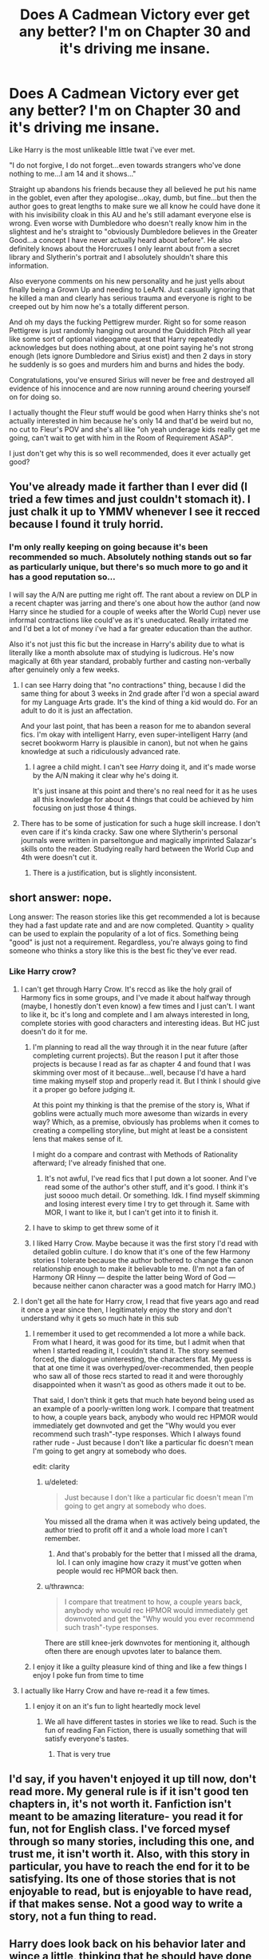 #+TITLE: Does A Cadmean Victory ever get any better? I'm on Chapter 30 and it's driving me insane.

* Does A Cadmean Victory ever get any better? I'm on Chapter 30 and it's driving me insane.
:PROPERTIES:
:Score: 86
:DateUnix: 1595176080.0
:DateShort: 2020-Jul-19
:FlairText: Discussion
:END:
Like Harry is the most unlikeable little twat i've ever met.

"I do not forgive, I do not forget...even towards strangers who've done nothing to me...I am 14 and it shows..."

Straight up abandons his friends because they all believed he put his name in the goblet, even after they apologise...okay, dumb, but fine...but then the author goes to great lengths to make sure we all know he could have done it with his invisibility cloak in this AU and he's still adamant everyone else is wrong. Even worse with Dumbledore who doesn't really know him in the slightest and he's straight to "obviously Dumbledore believes in the Greater Good...a concept I have never actually heard about before". He also definitely knows about the Horcruxes I only learnt about from a secret library and Slytherin's portrait and I absolutely shouldn't share this information.

Also everyone comments on his new personality and he just yells about finally being a Grown Up and needing to LeArN. Just casually ignoring that he killed a man and clearly has serious trauma and everyone is right to be creeped out by him now he's a totally different person.

And oh my days the fucking Pettigrew murder. Right so for some reason Pettigrew is just randomly hanging out around the Quidditch Pitch all year like some sort of optional videogame quest that Harry repeatedly acknowledges but does nothing about, at one point saying he's not strong enough (lets ignore Dumbledore and Sirius exist) and then 2 days in story he suddenly is so goes and murders him and burns and hides the body.

Congratulations, you've ensured Sirius will never be free and destroyed all evidence of his innocence and are now running around cheering yourself on for doing so.

I actually thought the Fleur stuff would be good when Harry thinks she's not actually interested in him because he's only 14 and that'd be weird but no, no cut to Fleur's POV and she's all like "oh yeah underage kids really get me going, can't wait to get with him in the Room of Requirement ASAP".

I just don't get why this is so well recommended, does it ever actually get good?


** You've already made it farther than I ever did (I tried a few times and just couldn't stomach it). I just chalk it up to YMMV whenever I see it recced because I found it truly horrid.
:PROPERTIES:
:Author: JennaSayquah
:Score: 59
:DateUnix: 1595177628.0
:DateShort: 2020-Jul-19
:END:

*** I'm only really keeping on going because it's been recommended so much. Absolutely nothing stands out so far as particularly unique, but there's so much more to go and it has a good reputation so...

I will say the A/N are putting me right off. The rant about a review on DLP in a recent chapter was jarring and there's one about how the author (and now Harry since he studied for a couple of weeks after the World Cup) never use informal contractions like could've as it's uneducated. Really irritated me and I'd bet a lot of money i've had a far greater education than the author.

Also it's not just this fic but the increase in Harry's ability due to what is literally like a month absolute max of studying is ludicrous. He's now magically at 6th year standard, probably further and casting non-verbally after genuinely only a few weeks.
:PROPERTIES:
:Score: 33
:DateUnix: 1595178052.0
:DateShort: 2020-Jul-19
:END:

**** I can see Harry doing that "no contractions" thing, because I did the same thing for about 3 weeks in 2nd grade after I'd won a special award for my Language Arts grade. It's the kind of thing a kid would do. For an adult to do it is just an affectation.

And your last point, that has been a reason for me to abandon several fics. I'm okay with intelligent Harry, even super-intelligent Harry (and secret bookworm Harry is plausible in canon), but not when he gains knowledge at such a ridiculously advanced rate.
:PROPERTIES:
:Author: JennaSayquah
:Score: 15
:DateUnix: 1595183577.0
:DateShort: 2020-Jul-19
:END:

***** I agree a child might. I can't see /Harry/ doing it, and it's made worse by the A/N making it clear why he's doing it.

It's just insane at this point and there's no real need for it as he uses all this knowledge for about 4 things that could be achieved by him focusing on just those 4 things.
:PROPERTIES:
:Score: 16
:DateUnix: 1595184608.0
:DateShort: 2020-Jul-19
:END:


**** There has to be some of justication for such a huge skill increase. I don't even care if it's kinda cracky. Saw one where Slytherin's personal journals were written in parseltongue and magically imprinted Salazar's skills onto the reader. Studying really hard between the World Cup and 4th were doesn't cut it.
:PROPERTIES:
:Author: streakermaximus
:Score: 8
:DateUnix: 1595208086.0
:DateShort: 2020-Jul-20
:END:

***** There is a justification, but is slightly inconsistent.
:PROPERTIES:
:Author: FFCheck
:Score: 1
:DateUnix: 1595215608.0
:DateShort: 2020-Jul-20
:END:


** short answer: nope.

Long answer: The reason stories like this get recommended a lot is because they had a fast update rate and and are now completed. Quantity > quality can be used to explain the popularity of a lot of fics. Something being "good" is just not a requirement. Regardless, you're always going to find someone who thinks a story like this is the best fic they've ever read.
:PROPERTIES:
:Author: Lord_Anarchy
:Score: 29
:DateUnix: 1595184342.0
:DateShort: 2020-Jul-19
:END:

*** Like Harry crow?
:PROPERTIES:
:Author: alphiesthecat
:Score: 15
:DateUnix: 1595195067.0
:DateShort: 2020-Jul-20
:END:

**** I can't get through Harry Crow. It's reccd as like the holy grail of Harmony fics in some groups, and I've made it about halfway through (maybe, I honestly don't even know) a few times and I just can't. I want to like it, bc it's long and complete and I am always interested in long, complete stories with good characters and interesting ideas. But HC just doesn't do it for me.
:PROPERTIES:
:Author: haleyn0918
:Score: 12
:DateUnix: 1595208315.0
:DateShort: 2020-Jul-20
:END:

***** I'm planning to read all the way through it in the near future (after completing current projects). But the reason I put it after those projects is because I read as far as chapter 4 and found that I was skimming over most of it because...well, because I'd have a hard time making myself stop and properly read it. But I think I should give it a proper go before judging it.

At this point my thinking is that the premise of the story is, What if goblins were actually much more awesome than wizards in every way? Which, as a premise, obviously has problems when it comes to creating a compelling storyline, but might at least be a consistent lens that makes sense of it.

I might do a compare and contrast with Methods of Rationality afterward; I've already finished that one.
:PROPERTIES:
:Author: thrawnca
:Score: 7
:DateUnix: 1595209762.0
:DateShort: 2020-Jul-20
:END:

****** It's not awful, I've read fics that I put down a lot sooner. And I've read some of the author's other stuff, and it's good. I think it's just soooo much detail. Or something. Idk. I find myself skimming and losing interest every time I try to get through it. Same with MOR, I want to like it, but I can't get into it to finish it.
:PROPERTIES:
:Author: haleyn0918
:Score: 2
:DateUnix: 1595211828.0
:DateShort: 2020-Jul-20
:END:


***** I have to skimp to get threw some of it
:PROPERTIES:
:Author: alphiesthecat
:Score: 1
:DateUnix: 1595208375.0
:DateShort: 2020-Jul-20
:END:


***** I liked Harry Crow. Maybe because it was the first story I'd read with detailed goblin culture. I do know that it's one of the few Harmony stories I tolerate because the author bothered to change the canon relationship enough to make it believable to me. (I'm not a fan of Harmony OR Hinny --- despite the latter being Word of God --- because neither canon character was a good match for Harry IMO.)
:PROPERTIES:
:Author: JennaSayquah
:Score: 1
:DateUnix: 1595216326.0
:DateShort: 2020-Jul-20
:END:


**** I don't get all the hate for Harry crow, I read that five years ago and read it once a year since then, I legitimately enjoy the story and don't understand why it gets so much hate in this sub
:PROPERTIES:
:Author: The-Master-Dwarf
:Score: 2
:DateUnix: 1595198813.0
:DateShort: 2020-Jul-20
:END:

***** I remember it used to get recommended a lot more a while back. From what I heard, it was good for its time, but I admit when that when I started reading it, I couldn't stand it. The story seemed forced, the dialogue uninteresting, the characters flat. My guess is that at one time it was overhyped/over-recommended, then people who saw all of those recs started to read it and were thoroughly disappointed when it wasn't as good as others made it out to be.

That said, I don't think it gets that much hate beyond being used as an example of a poorly-written long work. I compare that treatment to how, a couple years back, anybody who would rec HPMOR would immediately get downvoted and get the "Why would you ever recommend such trash"-type responses. Which I always found rather rude - Just because I don't like a particular fic doesn't mean I'm going to get angry at somebody who does.

edit: clarity
:PROPERTIES:
:Author: Efficient_Assistant
:Score: 16
:DateUnix: 1595202696.0
:DateShort: 2020-Jul-20
:END:

****** u/deleted:
#+begin_quote
  Just because I don't like a particular fic doesn't mean I'm going to get angry at somebody who does.
#+end_quote

You missed all the drama when it was actively being updated, the author tried to profit off it and a whole load more I can't remember.
:PROPERTIES:
:Score: 4
:DateUnix: 1595240454.0
:DateShort: 2020-Jul-20
:END:

******* And that's probably for the better that I missed all the drama, lol. I can only imagine how crazy it must've gotten when people would rec HPMOR back then.
:PROPERTIES:
:Author: Efficient_Assistant
:Score: 1
:DateUnix: 1595297745.0
:DateShort: 2020-Jul-21
:END:


****** u/thrawnca:
#+begin_quote
  I compare that treatment to how, a couple years back, anybody who would rec HPMOR would immediately get downvoted and get the "Why would you ever recommend such trash"-type responses.
#+end_quote

There are still knee-jerk downvotes for mentioning it, although often there are enough upvotes later to balance them.
:PROPERTIES:
:Author: thrawnca
:Score: 3
:DateUnix: 1595210086.0
:DateShort: 2020-Jul-20
:END:


***** I enjoy it like a guilty pleasure kind of thing and like a few things I enjoy I poke fun from time to time
:PROPERTIES:
:Author: alphiesthecat
:Score: 1
:DateUnix: 1595199411.0
:DateShort: 2020-Jul-20
:END:


**** I actually like Harry Crow and have re-read it a few times.
:PROPERTIES:
:Author: Total2Blue
:Score: 1
:DateUnix: 1595203650.0
:DateShort: 2020-Jul-20
:END:

***** I enjoy it on an it's fun to light heartedly mock level
:PROPERTIES:
:Author: alphiesthecat
:Score: 1
:DateUnix: 1595203775.0
:DateShort: 2020-Jul-20
:END:

****** We all have different tastes in stories we like to read. Such is the fun of reading Fan Fiction, there is usually something that will satisfy everyone's tastes.
:PROPERTIES:
:Author: Total2Blue
:Score: 1
:DateUnix: 1595208732.0
:DateShort: 2020-Jul-20
:END:

******* That is very true
:PROPERTIES:
:Author: alphiesthecat
:Score: 2
:DateUnix: 1595208768.0
:DateShort: 2020-Jul-20
:END:


** I'd say, if you haven't enjoyed it up till now, don't read more. My general rule is if it isn't good ten chapters in, it's not worth it. Fanfiction isn't meant to be amazing literature- you read it for fun, not for English class. I've forced mysef through so many stories, including this one, and trust me, it isn't worth it. Also, with this story in particular, you have to reach the end for it to be satisfying. Its one of those stories that is not enjoyable to read, but is enjoyable to have read, if that makes sense. Not a good way to write a story, not a fun thing to read.
:PROPERTIES:
:Author: thepotatobitchh
:Score: 10
:DateUnix: 1595191879.0
:DateShort: 2020-Jul-20
:END:


** Harry does look back on his behavior later and wince a little, thinking that he should have done things differently and that he was dumb when he was younger. This takes about 60 chapters, though, so if you're not interested in waiting to see that level of character growth the story might not be for you.
:PROPERTIES:
:Author: IamJackFox
:Score: 17
:DateUnix: 1595179274.0
:DateShort: 2020-Jul-19
:END:

*** Does he ever actually act on that? Because if it's just a "oh cringe' moment with no retribution/apology towards the people he's been an absolute wang to I don't see the point, nor would I consider it character growth.

And that's got nothing to do with me not wanting to wait for it, it's just that so far no one has dared criticise Harry, his every action is constantly reinforced as correct and there's no indication of that changing or any real consequences for his actions.
:PROPERTIES:
:Score: 9
:DateUnix: 1595179630.0
:DateShort: 2020-Jul-19
:END:

**** He does make up with Ron-- they apologize to each other and come to respect each other, although they don't become friends again in the same way. Hermione is a different story: She's influenced by a Horcrux for a very long time so obviously her behavior and interactions with Harry are complicated.
:PROPERTIES:
:Author: IamJackFox
:Score: 7
:DateUnix: 1595181954.0
:DateShort: 2020-Jul-19
:END:

***** u/deleted:
#+begin_quote
  He does make up with Ron-- they apologize to each other and come to respect each other, although they don't become friends again in the same way.
#+end_quote

I can cope with that, and it's actually a relief as so far the Ron characterisation has been bizarre. Bouncing from actually apologising and feeling guilty to somehow getting Malfoy etc to beat Harry up for him...

#+begin_quote
  Hermione is a different story:
#+end_quote

Interesting...i'll reserve judgement on that until I find out when it started but so far she's just a charactiture.
:PROPERTIES:
:Score: 7
:DateUnix: 1595182126.0
:DateShort: 2020-Jul-19
:END:

****** I think that one of the really interesting things about A Cadmean Victory is that, in the end, all of these changes that Harry undergoes are ultimately not for the best, and the narrative at the end of the story reinforces that. Spoilers ahead, but I really enjoy the ending of the story because of how it subverts Edgy Harry tropes: Harry sacrifices everything for strength, but that strength isn't enough; he never becomes strong enough to out-duel Voldemort. Dumbledore is treated as manipulative by Harry, but ultimately is revealed as doing his honest best to save Harry's life and soul while still defeating Voldemort The story is called A Cadmean Victory because it's Pyrrhic--- canon Harry has a happier ending despite existing in basically the same world. It turns out that, no, sacrificing all of your friendships, never forgiving people, and giving up everything for power /isn't a good idea./

You just have to reach the ending for that to be apparent.
:PROPERTIES:
:Author: IamJackFox
:Score: 18
:DateUnix: 1595182976.0
:DateShort: 2020-Jul-19
:END:

******* u/deleted:
#+begin_quote
  It turns out that, no, sacrificing all of your friendships, never forgiving people, and giving up everything for power isn't a good idea.

  You just have to reach the ending for that to be apparent.
#+end_quote

I'm not going to read the spoilers but...that's not a good way to write a story.

There's 0 hints so far that /anything/ is wrong with Harry's actions. That works for a one shot but not for a 520k word story, you can't just write an unlikeable idiot and then turn around at the end and pretend you've subverted expectations by having a sad ending. I'll have to read it I guess but so far...yeah...bad.
:PROPERTIES:
:Score: 18
:DateUnix: 1595183329.0
:DateShort: 2020-Jul-19
:END:

******** I feel kind of weird continuing to defend a story that I definitely agree is very flawed, but Salazar's portrait becomes increasingly vocal and worried about Harry's actions as the story continues, and the story definitely presents Salazar as being right to do so. It's not just an ending thing.
:PROPERTIES:
:Author: IamJackFox
:Score: 16
:DateUnix: 1595183907.0
:DateShort: 2020-Jul-19
:END:


******** That's an interesting take, and reminds me of Methods of Rationality - although people often seem to miss the fact that that Harry does get bitten by his mistakes many times throughout the year, before looking back at the end and recognising that he's been an idiot. Such as the Defence class where he is reprimanded for escalating a conflict with Professor Snape to the point where his school enrolment was in jeopardy, over a matter of losing 10 House points, and is told that he needs to learn how to lose.

#+begin_quote
  "Harry Potter," Professor Quirrell said.

  "Yes," Harry said, his voice hoarse.

  "What /precisely/ did you do wrong today, Mr. Potter?"

  Harry felt like he was going to throw up. "I lost my temper."

  "That is /not/ precise," said Professor Quirrell. "I will describe it more exactly. There are many animals which have what are called dominance contests. They rush at each other with horns - trying to knock each other down, not gore each other. They fight with their paws - with claws sheathed. But why with their claws sheathed? Surely, if they used their claws, they would stand a better chance of winning? But then their enemy might unsheathe their claws as well, and instead of resolving the dominance contest with a winner and a loser, both of them might be severely hurt."

  Professor Quirrell gaze seemed to come straight out at Harry from the repeater screen. "What you demonstrated today, Mr. Potter, is that - unlike those animals who keep their claws sheathed and accept the results - you do not know how to lose a dominance contest. When a /Hogwarts professor/ challenged you, you did not back down. When it looked like you might lose, you unsheathed your claws, heedless of the danger. You /escalated,/ and then you escalated /again./ It started with a slap at you from Professor Snape, who was obviously dominant over you. Instead of losing, you slapped back and lost ten points from Ravenclaw. Soon you were talking about leaving Hogwarts. The fact that you escalated even further in some unknown direction, and somehow won at the end, does not change the fact that you are an idiot."

  "I understand," Harry said. His throat was dry. That /had/ been precise. /Frighteningly/ precise. Now that Professor Quirrell had said it, Harry could see in hindsight that it was an /exactly/ accurate description of what had happened. When someone's model of you was that good, you had to wonder whether they were right about other things too, like your intent to kill.

  "The /next/ time, Mr. Potter, that you choose to escalate a contest rather than lose, you may lose /all/ the stakes you place on the table. I cannot guess what they were today. I can guess that they were far, far too high for the loss of ten House points."

  Like the fate of magical Britain. That was what he'd done.

  ''You will protest that you were trying to help all of Hogwarts, a much more important goal worthy of great risks. That is a /lie./ If you had been -"

  "I would have taken the slap, waited, and picked the best possible time to make my move," Harry said, his voice hoarse. "But that would have meant /losing/. Letting him be dominant over me. It was what the Dark Lord couldn't do with the Master he wanted to learn from."

  Professor Quirrell nodded. "I see that you have understood perfectly. And so, Mr. Potter, today you are going to learn how to lose."
#+end_quote
:PROPERTIES:
:Author: thrawnca
:Score: 9
:DateUnix: 1595210760.0
:DateShort: 2020-Jul-20
:END:


******* Eh, I am going to have to disagree with you here about some things pal.

Yes, Harry ends up regretting a lot of the stuff he did after the World Cup, especially in relation to his friends and Dumbledore and some of the stuff he does while being edgy also bites him in the as but...

He ends up happy with Fleur and they have a daughter, supposedly he's also immortal now. Yeah, he doesn't roflstomps Voldemort but he accidentally outsmarts him. But in the end he wins.

There are two Camean's victories, one for Dumbledore(the classical greek one) and one for Harry(the Cadmus Peverell one)
:PROPERTIES:
:Author: Kellar21
:Score: 6
:DateUnix: 1595221699.0
:DateShort: 2020-Jul-20
:END:


******* u/JennaSayquah:
#+begin_quote
  all of these changes that Harry undergoes are ultimately not for the best
#+end_quote

That's implied in the title of the story.
:PROPERTIES:
:Author: JennaSayquah
:Score: 2
:DateUnix: 1595216505.0
:DateShort: 2020-Jul-20
:END:


** I am perhaps one of the biggest advocates for this story you will ever find, and yet I fully recognize what you are saying. Yes Harry is an annoying little shit at the point of the story you are in, but it does get better. It's not fast, it would be rather jarring if it was, but it does get better. Remember, this story has over a hundred chapters, the characters change quite a bit over the course of them. It is not perfect of course and it is not for everyone but no story ever is. I personally think it is worth continuing to read.
:PROPERTIES:
:Score: 14
:DateUnix: 1595184534.0
:DateShort: 2020-Jul-19
:END:

*** u/deleted:
#+begin_quote
  Remember, this story has over a hundred chapters, the characters change quite a bit over the course of them.
#+end_quote

Right, grand, but if the first 30 are irritating and make the lead (and quite honestly one of only two) character an unlikeable twat it's not a good story.

If it had POV's of other people reacting to Harry to show he's not right all the time i'd feel differently, but it doesn't, it's all Harry and it's either pure evil from everyone else or falling over themselves to get Harry to like them. Except even the pure evil falls flat when Harry is just a dick to everyone apologising to him.

There's taking your time to make changes and there's using your time badly.
:PROPERTIES:
:Score: 9
:DateUnix: 1595184751.0
:DateShort: 2020-Jul-19
:END:

**** While I would disagree that a story has to have a likeable main character in order to be good, I do accept that Harry is unpleasant in the beginning. For me most of why I love the story comes from the way ending recontextualizes the rest of the story, and I know that's not for everyone. I'm not saying you have to, or even should, like it. I'm just saying that it will be hard to make a fair judgement of the story without reading the whole thing. I recognize that that is quite a lot to ask given the length of the story, but I genuinely believe it is worth it.
:PROPERTIES:
:Score: 6
:DateUnix: 1595185053.0
:DateShort: 2020-Jul-19
:END:

***** I didn't say he had to be likeable. But there's nothing redeeming or particularly interesting about this Harry. His driving motivations are stupid and entirely self-compiled.

If you're telling me there's a big twist ending that changes how I view the previous 520k words...yeah nah that's not going to get me to dread 510k of dross to see what it is.

I'd happily do it if there was anything actually engaging so far, but it reads like a thinly re-skined version of many other Indy!Harry i've read minus a shopping trip.
:PROPERTIES:
:Score: 6
:DateUnix: 1595186112.0
:DateShort: 2020-Jul-19
:END:

****** That's fair enough, if you haven't enjoyed it so far then you are under no obligation to keep reading.
:PROPERTIES:
:Score: 10
:DateUnix: 1595187445.0
:DateShort: 2020-Jul-20
:END:


****** u/FFCheck:
#+begin_quote
  If you're telling me there's a big twist ending that changes how I view the previous 520k words...yeah nah that's not going to get me to dread 510k of dross to see what it is.
#+end_quote

I don't really think there is a big twist ending when you consider the title of the story is "Cadmean Victory"

I, personally, think Harry is fine, having done a quick re-read of the first 30 chapters. It kinda makes sense why he reacts the way he does. You have to realize this is a pre-GoF Harry, he did not joke about entering the tournament, unlike canon Harry. This is also after he realizes the corruption with the government in not granting Sirius a trial, and he was just attacked (to put it mildly) again at the World Cup. It makes sense to not forgive them in the moment and isolate to try and survive the first Task. Especially as he realizes he has to get better with the signs pointing towards a rise of Voldemort sooner rather than later.

#+begin_quote
  His driving motivations are stupid and entirely self-compiled
#+end_quote

Not too sure this is entirely true. Wanting to survive is a pretty good drive for motivation. The social aspect is fair, I just think it makes sense given his characterization and mentor for this particular Harry. I do think this part does get better as Harry grows though.

#+begin_quote
  particularly interesting about this Harry
#+end_quote

I thought it was interesting because Harry's action generally make sense and he is consistent with his choices. I would say it is slightly different from Indy!Harry because you don't get a curve ball out of nowhere, and you get a mentor that kind of makes sense when you consider where they were found.

Also, most of the characters act/react the way you expect them to given their characterization in the fic if you separate them out from their post-GoF canon part. I think finding things interesting about this Harry is dependent on what you're looking for, for a fiction of this type. If you aren't a fan of this type of fanfiction, you may not be interested about this type of Harry. Most versions of x!Harry are all re-skinned version of one another. It's the story telling themselves that set them apart.

Just to hit on some of your points

#+begin_quote
  then the author goes to great lengths to make sure we all know he could have done it with his invisibility cloak in this AU and he's still adamant everyone else is wrong
#+end_quote

Harry's 14, he never joked about entering unlike his canon counterpart, he was attacked at the World Cup and is looking more towards surviving and surrounding himself with people he can trust, rather than those who would believe him to be a liar.

#+begin_quote
  Even worse with Dumbledore who doesn't really know him in the slightest and he's straight to "obviously Dumbledore believes in the Greater Good
#+end_quote

He just found out about horcruxes and believes Dumbledore is willing to sacrifice him. After the betrayals of this year, it isn't so far-fetched. It also isn't far-fetched to believe Dumbledore knows about horcruxes after having the diary and being renowned as having a lot of magic, even if we disagree about it b/c canon. As for "Greater Good", well two things. 1 - it's "greater good" in the story, lower case "g" which makes all the difference I think. 2 - Lower case g's indicate a greater good in the sense of believing to sacrifice (when they don't have to sacrifice) for the benefit of society rather than an individual (when the benefit isn't to you as an individual). It isn't so far-fetched to believe.

#+begin_quote
  Pettigrew
#+end_quote

In this story Jr is dead, so it makes sense for Voldemort to send in Pettigrew to mess with the tasks. He doesn't trust Dumbledore at this point, and I think he doesn't trust Sirius can get it done here. Also, Pettigrew was around, but wasn't lingering. Harry starts to think about doing something once he realizes Pettigrew was lingering a lot more. Then I would think more than 2 days, but maybe my timeline is off, he goes off to do something while not acting rationally. It makes sense in the the sense of Harry is in an emotional state and acts in the heat of passion. People do it all the time. He definitely screwed Sirius with the move in the moment.

Overall, I think the characterization of the all the characters and their growth generally makes sense. It doesn't exactly come out of left field in my opinion. Ask for liking the fic, and if it gets better, it kinda depends on what you mean by better. Writing wise it is pretty consistent, the rational for the actions taken don't feel out of place. It has okay world building, even if you (general) don't agree with it. Oh and for A/Ns, I generally ignore them but can understand why it may be off putting.
:PROPERTIES:
:Author: FFCheck
:Score: 3
:DateUnix: 1595199614.0
:DateShort: 2020-Jul-20
:END:

******* Once again as one of the buggest advocates for this story you'll ever find, I can't say I agree with all this. Most of it yeah, but Harry really is an annoying little shit at the beginning. It's understandable why he's an annoying little shit, but understanding why he is that way does not change the way he is. I find the character growth later on to be well earned, as well as being satisfying largely due to the contrast between where he started and ended especially between his actions towards Pettigrew and where he ended., but the ending wouldn't have any value without the way he behaves at the beginning.
:PROPERTIES:
:Score: 2
:DateUnix: 1595213605.0
:DateShort: 2020-Jul-20
:END:

******** u/FFCheck:
#+begin_quote
  Harry really is an annoying little shit at the beginning
#+end_quote

Agree to disagree here. I don't really find him an annoying little shit, but honestly that could be just based on the sheer volume of fanfic's I've read where the Harry's are just extremely bad and I nope out ASAP. That and I just happen to think everyone is way worse in how they act, cept Neville.
:PROPERTIES:
:Author: FFCheck
:Score: 2
:DateUnix: 1595214543.0
:DateShort: 2020-Jul-20
:END:


** I couldn't. It was just too much.
:PROPERTIES:
:Author: Parkstyx
:Score: 3
:DateUnix: 1595186049.0
:DateShort: 2020-Jul-19
:END:


** Honestly, my disappointment was immense when I gave it a chance after seeing it recommended so much. It's just...bad. I couldn't even reach double-digit chapters. The fact that you made it as far as you did is an accomplishment in itself.
:PROPERTIES:
:Author: StellaStarMagic
:Score: 4
:DateUnix: 1595226862.0
:DateShort: 2020-Jul-20
:END:


** I think I got to chapter 19 before checking out. Harry's just an unlikable asshole. And not in an early Dr House kinda way.
:PROPERTIES:
:Author: streakermaximus
:Score: 3
:DateUnix: 1595207750.0
:DateShort: 2020-Jul-20
:END:


** It doesn't. I recommend you stop immediately.
:PROPERTIES:
:Author: carelesslazy
:Score: 3
:DateUnix: 1595220380.0
:DateShort: 2020-Jul-20
:END:


** I think the most honest thing I can say about Cadmean Victory is that, while I enjoyed the story after I finished it, I didn't particularly enjoy reading it. :D
:PROPERTIES:
:Author: Avalon1632
:Score: 3
:DateUnix: 1595257506.0
:DateShort: 2020-Jul-20
:END:


** From what I remember? No. The fic is... pretty much a convoluted mess in plot and characterization.

Also, not sure where you're from (America?), but age gaps like that are pretty common everywhere else? Between Harry and Fleur themselves, there's only a three year age gap. I think the main issue is that although Fleur is supposed to be 17, she's portrayed as being thought of in her twenties, or something.

Hell, one of my friends at 16 was dating a 21 year old.

Maybe it's an American cultural hang-up. I dunno.

Granted it's usually an older guy with a younger girl, but the reverse happens, too.

I mean, at 17 I was chatting up a 22 year old Aussie bird, so it's not strictly a UK viewpoint...
:PROPERTIES:
:Author: MidgardWyrm
:Score: 9
:DateUnix: 1595177142.0
:DateShort: 2020-Jul-19
:END:

*** I don't think it's a cultural thing. It's just that in your teens, even just a couple of years make a huge difference.

I was different when I was 13, which was radically different when I was 15, which was again radically different when I was 18. After that though, I haven't changed much.

I think teenage years are just that age where your perspective of the world and yourself keeps changing rapidly. You are not a child, but you're not yet a full grown adult either. Just two or three years can make a huge gap in maturity.

I'm not saying a 17 year old dating a 14 year old is /wrong/. Or that it wouldn't happen. But I think the age gap would come into play in their relationship. For all its faults, I think 'A Cadmean Victory' handles this particular aspect decently. Everything else though? Ugh.(I never finished the fic either, so I don't know if it gets better)
:PROPERTIES:
:Author: usernamesaretaken3
:Score: 13
:DateUnix: 1595179756.0
:DateShort: 2020-Jul-19
:END:

**** u/Hellstrike:
#+begin_quote
  It's just that in your teens, even just a couple of years make a huge difference
#+end_quote

Honestly, I've known people who were more mature at 14 than other's were at 25. And I know quite a few who were more mature at 16 than they were at 21.

A friend of mine had a 14yo GF when he was 17. They stayed together for more than two years, his next one was 2 years his senior. They struck me as equally mature, despite the age differences.
:PROPERTIES:
:Author: Hellstrike
:Score: 1
:DateUnix: 1595182415.0
:DateShort: 2020-Jul-19
:END:


*** u/deleted:
#+begin_quote
  not sure where you're from (America?), but age gaps like that are pretty common everywhere else?
#+end_quote

I'm from Ireland and you would 100% be endlessly mocked for being a nonce if you were 17 (18 for muggle really) and trying to shag a 14 year old.

#+begin_quote
  one of my friends at 16 was dating a 21 year old.
#+end_quote

That's fucking weird and it would be across the UK.

#+begin_quote
  although Fleur is supposed to be 17, she's portrayed as being thought of in her twenties, or something.
#+end_quote

I mean, so is Harry and every "good" character. The only people acting their age are the kids that are being attacked for acting normally. Katie in particular.
:PROPERTIES:
:Score: 23
:DateUnix: 1595177379.0
:DateShort: 2020-Jul-19
:END:

**** 16 and 21 isn't that weird. It's a little odd, but not "fucking weird" you'd just get the occasional joke that you're a nonce but no one's serious about it.

From the UK also.
:PROPERTIES:
:Author: JBson23
:Score: 1
:DateUnix: 1595178430.0
:DateShort: 2020-Jul-19
:END:

***** u/deleted:
#+begin_quote
  It's a little odd, but not "fucking weird"
#+end_quote

It's a GCSE student dating a final year at uni. It's well beyond odd. It's barely even legal.
:PROPERTIES:
:Score: 20
:DateUnix: 1595178497.0
:DateShort: 2020-Jul-19
:END:

****** Well I've seen it first hand and no one really cares. Maybe Ireland has a different view?
:PROPERTIES:
:Author: JBson23
:Score: 1
:DateUnix: 1595178599.0
:DateShort: 2020-Jul-19
:END:

******* Well no one around you cares. I've lived all over the UK and I don't know a single person who at 21 would be okay with hanging out with their mates 16 year old girlfriend.
:PROPERTIES:
:Score: 24
:DateUnix: 1595179678.0
:DateShort: 2020-Jul-19
:END:


***** Half your age plus 7. 21 year old isn't creepy dating an 18 year old. 17 if you're being generous. 16, no. Creepy.
:PROPERTIES:
:Author: heff17
:Score: 2
:DateUnix: 1595220648.0
:DateShort: 2020-Jul-20
:END:


** No it doesn't. It's a good fic if you are somewhat new new to the fandom and the concepts/tropes are fresh but for anyone who has been around for a while and has read fics in a similar vein but with better writing it's not that enjoyable
:PROPERTIES:
:Author: Kingslayer629736
:Score: 2
:DateUnix: 1595188812.0
:DateShort: 2020-Jul-20
:END:


** It's not good if you're evaluating it qualitatively. It's a great guilty pleasure that has some appealing plotlines and a whole lot of flaws, but it's long, entertaining, and readable.
:PROPERTIES:
:Author: francoisschubert
:Score: 2
:DateUnix: 1595189774.0
:DateShort: 2020-Jul-20
:END:


** Well, I dropped it a long time ago and never bothered afterward. But yeah, as far as I remember, Harry is simply too whiny for me to enjoy the story.
:PROPERTIES:
:Author: DaoistChickenFeather
:Score: 2
:DateUnix: 1595215872.0
:DateShort: 2020-Jul-20
:END:


** I think I started it years ago but never finished it. This post made me wonder why, and I honestly couldn't get past maybe the third paragraph. The description of Hermione is just so denigrating smh
:PROPERTIES:
:Author: SharpieHighlighter
:Score: 2
:DateUnix: 1595217492.0
:DateShort: 2020-Jul-20
:END:


** I once thought it was quite a good story, but after having evolved as a reader, grown up a little bit and become a writer myself... I almost puked in my mouth trying to re-read it. Not even nostalgia keeps me going. It's quite a stereotypical, short-sighted fic with no twists or flair to save it from its flaws.

In my opinion, I wouldn't really give it the light of day. I don't know how the flying fuck I ever thought it was a good read. Take that as you will, but keep in mind my standards a little high now so I might come across a somewhat jaded.
:PROPERTIES:
:Author: Black_Stagg
:Score: 2
:DateUnix: 1595225351.0
:DateShort: 2020-Jul-20
:END:


** u/VulpineKitsune:
#+begin_quote
  I actually thought the Fleur stuff would be good when Harry thinks she's not actually interested in him because he's only 14 and that'd be weird but no, no cut to Fleur's POV and she's all like "oh yeah underage kids really get me going, can't wait to get with him in the Room of Requirement ASAP".
#+end_quote

Have you /seen/ how some teenagers act? And considering how they usually make Harry look like some kind of Adonis...
:PROPERTIES:
:Author: VulpineKitsune
:Score: 2
:DateUnix: 1595234269.0
:DateShort: 2020-Jul-20
:END:


** No, not really, it's just pretty bad.
:PROPERTIES:
:Author: Impossible-Poetry
:Score: 4
:DateUnix: 1595179133.0
:DateShort: 2020-Jul-19
:END:


** It has been some time since I've read this fic in it's entirety, last two times I stopped around chapter 30-ish and then skipped ahead. But here are some points.

Harry at the beginning is being an angsty teenager with a lot of trauma and that's then bombarded with a lot of stressful situations one after the other until snaps and becomes ultra-paranoid to the point the only person he trusts is a thousand-year-old portrait. He's not /healthy/.

He then proceeds to try and learn and improve himself so he can keep himself safe because he's very afraid. His friends and house, being OOC, doesn't help and he starts avoiding them too, authority figures don't seem to help, some are decidedly corrupt, BAM he doesn't trust the teachers.

He learns about Horcruxes, figures out he's one, deduces Dumbledore knows, and from his experiences, 90% of the adults want to screw him over, so Dumbledore is probably a utilitarian who will sacrifice Harry to stop Voldemort(he /actually isn't/ for a change).

Harry develops a large distrust of Dumbledore because he had such a high image of him that when the man can't help him he sees it not as a lack of capability(which is what actually was) but as a lack of will to help him.

He finds Katie, reconnects with some of the House, but the Trio is broken, enter Fleur, another jaded and somewhat edgy teenager, and they both see similarities in themselves and being so paranoid with everyone else, become desperate to find a partner in each other(This relationship becomes unhealthy at some points).

Katie 'betrays' Harry(honestly this was forced as hell, and it's not like she had 5 options instead of 'Sorry Harry I /have/ to go with the guy who asked me on a whim, fuck you kindly.' making Harry for some reason just write off Hogwarts as a lost cause save for Salazar and Fleur.

Around this day he completely snaps and murders Pettigrew on a whim.

Then Harry and Fleur start dating(after some angst) and then Harry gets even more wary of Dumbledore because he's afraid the Headmaster will find out about his international excursions and stop him from seeing his girlfriend overseas.

He then manipulates the entire DA just so he can get Dumbledore out of the castle so he can do something illegal I can't remember anymore.

This is where I normally stop reading, BUT, the goal is to show you this story, IMHO, is not about an Indy!Harry who becomes a hero and everyone else is against him.

This is about a Harry who's traumatized, doesn't get the help he needs, starts becoming paranoid and desperate to save himself, goes through another traumatizing and stressful situation, and starts doing anything he (thinks) need to survive.

He meets another person who's just as jaded and stressed and who buys into his paranoia, they both do a lot of reproachable stuff.

It's basically an anti-hero Harry who's an angsty teenager with trust issues but placed in situations that don't allow him to solve that.

People often forget Fleur, but eventually, Fleur starts getting just as 'dark' as Harry out of love for him.
:PROPERTIES:
:Author: Kellar21
:Score: 2
:DateUnix: 1595223336.0
:DateShort: 2020-Jul-20
:END:


** When I read it a few years ago,I really liked it although in hindsight it isn't that good. In the end I just kept reading because I liked the portrayal of Katie and her relationship with Harry.
:PROPERTIES:
:Author: JasonYuzuriha
:Score: 1
:DateUnix: 1595235066.0
:DateShort: 2020-Jul-20
:END:


** So far, it's the only H/F fic i have enjoyed (that is longer than 20k words). It is by no means perfect, but I enjoy fics where the hero believably powers up to fight the villain (unlike canon, where Harry doesn't even try and instead waits for a deus ex machina; or in fanon, where Harry reads a few books or inherits some Galleons and suddenly is a BAMF).

Also, didn't think that the Fleur dynamic was unreasonable. Bill didn't enter the picture until way later, and Harry getting commitment-phobic was done fairly well.

If it were a novel or original fiction, I'd be much harsher. As it is, I'd rate it a 7.5/8 out of 10.
:PROPERTIES:
:Score: 1
:DateUnix: 1595253539.0
:DateShort: 2020-Jul-20
:END:


** I bailed at the fourth last chapter last year. I really don't enjoy it, it's a bit cringe to me.
:PROPERTIES:
:Author: EmeraMist
:Score: 1
:DateUnix: 1595256748.0
:DateShort: 2020-Jul-20
:END:


** It's not a great story. Never has been.

But it IS complete, it IS long, and it has fleur. And for teenage me that was all I needed to plough through a shitty story.

I finished it, and I can't say I even liked it that much, it was story which encouraged me to be more discerning with what I bothered to read.
:PROPERTIES:
:Author: CorruptedFlame
:Score: 1
:DateUnix: 1595262538.0
:DateShort: 2020-Jul-20
:END:


** I didn't get that far.

My personal opinion is that if you're 30 chapters in and you don't like the style, it's probably not for you. If it did change tone, then people who like the first 30 chapters would probably drop the fic. So, maybe but unlikely.
:PROPERTIES:
:Author: Luna-shovegood
:Score: 1
:DateUnix: 1595337022.0
:DateShort: 2020-Jul-21
:END:
